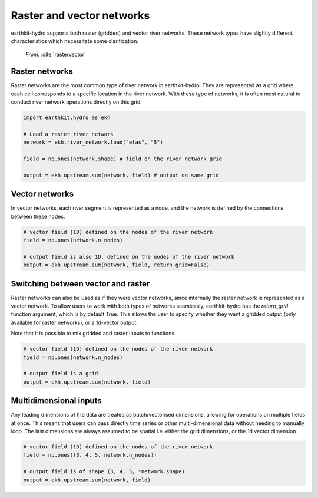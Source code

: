 Raster and vector networks
==========================

earthkit-hydro supports both raster (gridded) and vector river networks. These network types have slightly different characteristics which necessitate some clarification.

.. raw:: html

   <div style="float: center;">

.. figure:: ../../images/raster_vector_networks.jpg
   :width: 400px

   *From:* :cite:`rastervector`

.. raw:: html

   </div>

Raster networks
---------------

Raster networks are the most common type of river network in earthkit-hydro. They are represented as a grid where each cell corresponds to a specific location in the river network.
With these type of networks, it is often most natural to conduct river network operations directly on this grid.

.. code-block:: python

    import earthkit.hydro as ekh

    # Load a raster river network
    network = ekh.river_network.load("efas", "5")

    field = np.ones(network.shape) # field on the river network grid

    output = ekh.upstream.sum(network, field) # output on same grid

Vector networks
---------------

In vector networks, each river segment is represented as a node, and the network is defined by the connections between these nodes.

.. code-block:: python

    # vector field (1D) defined on the nodes of the river network
    field = np.ones(network.n_nodes)

    # output field is also 1D, defined on the nodes of the river network
    output = ekh.upstream.sum(network, field, return_grid=False)

Switching between vector and raster
-----------------------------------

Raster networks can also be used as if they were vector networks, since internally the raster network is represented as a vector network.
To allow users to work with both types of networks seamlessly, earthkit-hydro has the `return_grid` function argument, which is by default True.
This allows the user to specify whether they want a gridded output (only available for raster networks), or a 1d-vector output.

Note that it is possible to mix gridded and raster inputs to functions.

.. code-block:: python

    # vector field (1D) defined on the nodes of the river network
    field = np.ones(network.n_nodes)

    # output field is a grid
    output = ekh.upstream.sum(network, field)

Multidimensional inputs
-----------------------

Any leading dimensions of the data are treated as batch/vectorised dimensions, allowing for operations on multiple fields at once.
This means that users can pass directly time series or other multi-dimensional data without needing to manually loop.
The last dimensions are always assumed to be spatial i.e. either the grid dimensions, or the 1d vector dimension.

.. code-block:: python

    # vector field (1D) defined on the nodes of the river network
    field = np.ones((3, 4, 5, network.n_nodes))

    # output field is of shape (3, 4, 5, *network.shape)
    output = ekh.upstream.sum(network, field)
